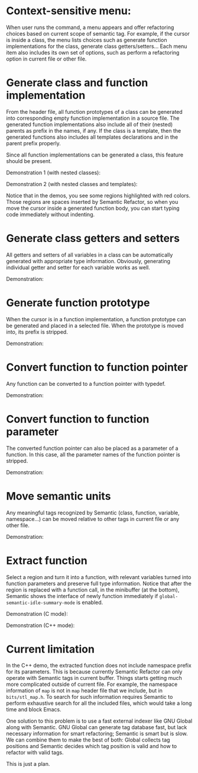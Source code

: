 * Context-sensitive menu: 
When user runs the command, a menu appears and offer refactoring
choices based on current scope of semantic tag. For example, if the
cursor is inside a class, the menu lists choices such as generate
function implementations for the class, generate class
getters/setters... Each menu item also includes its own set of
options, such as perform a refactoring option in current file or other
file.

* Generate class and function implementation
From the header file, all function prototypes of a class can be
generated into corresponding empty function implementation in a source
file. The generated function implementations also include all of their
(nested) parents as prefix in the names, if any. If the class is a
template, then the generated functions also includes all templates
declarations and in the parent prefix properly.

Since all function implementations can be generated a class, this
feature should be present.

Demonstration 1 (with nested classes):

[[file:class-gen-func-impl.gif][file:class-gen-func-impl.gif]]

Demonstration 2 (with nested classes and templates):

[[file:class-template-gen-func-impl.gif][file:class-template-gen-func-impl.gif]]

Notice that in the demos, you see some regions highlighted with red
colors. Those regions are spaces inserted by Semantic Refactor, so
when you move the cursor inside a generated function body, you can
start typing code immediately without indenting.

* Generate class getters and setters
All getters and setters of all variables in a class can be
automatically generated with appropriate type information. Obviously,
generating individual getter and setter for each variable works as
well.

Demonstration:

[[file:class-gen-getters-setters.gif][file:class-gen-getters-setters.gif]]

* Generate function prototype
When the cursor is in a function implementation, a function prototype
can be generated and placed in a selected file. When the prototype is
moved into, its prefix is stripped.

Demonstration:

[[file:func-impl-to-prototypep.gif][file:func-impl-to-prototypep.gif]]

* Convert function to function pointer
Any function can be converted to a function pointer with typedef. 

Demonstration:

[[file:function-pointer-gen.gif][file:function-pointer-gen.gif]]

* Convert function to function parameter
The converted function pointer can also be placed as a parameter of a
function. In this case, all the parameter names of the function
pointer is stripped.

Demonstration:

[[file:function-pointer-as-parameter-gen.gif][file:function-pointer-as-parameter-gen.gif]]

* Move semantic units
Any meaningful tags recognized by Semantic (class, function, variable,
namespace...) can be moved relative to other tags in current file or
any other file.

Demonstration:

[[file:class-move.gif][file:class-move.gif]]

* Extract function
Select a region and turn it into a function, with relevant variables
turned into function parameters and preserve full type information.
Notice that after the region is replaced with a function call, in the
minibuffer (at the bottom), Semantic shows the interface of newly
function immediately if =global-semantic-idle-summary-mode= is enabled.

Demonstration (C mode):

[[file:extract-function.gif][file:extract-function.gif]]

Demonstration (C++ mode):

[[file:extract-function-cpp.gif][file:extract-function-cpp.gif]]

* Current limitation
In the C++ demo, the extracted function does not include namespace
prefix for its parameters. This is because currently Semantic Refactor
can only operate with Semantic tags in current buffer. Things starts
getting much more complicated outside of current file. For example,
the namespace information of =map= is not in =map= header file that we
include, but in =bits/stl_map.h=. To search for such information
requires Semantic to perform exhaustive search for all the included
files, which would take a long time and block Emacs.

One solution to this problem is to use a fast external indexer like
GNU Global along with Semantic. GNU Global can generate tag database
fast, but lack necessary information for smart refactoring; Semantic
is smart but is slow. We can combine them to make the best of both:
Global collects tag positions and Semantic decides which tag position
is valid and how to refactor with valid tags. 

This is just a plan.
